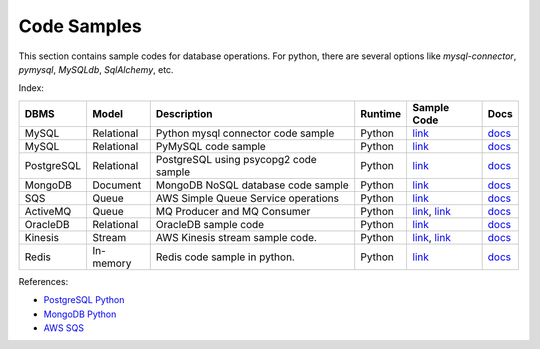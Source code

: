 ============
Code Samples
============

This section contains sample codes for database operations. For python, there are several options like `mysql-connector`, `pymysql`, `MySQLdb`, `SqlAlchemy`, etc.

Index:

+------------+------------+---------------------------------------+---------+-------------------------------------------------------------------+---------------------------------------------------------------------------------------+
| DBMS       | Model      | Description                           | Runtime | Sample Code                                                       | Docs                                                                                  |
+============+============+=======================================+=========+===================================================================+=======================================================================================+
| MySQL      | Relational | Python mysql connector code sample    | Python  | `link <mysql_connector_sample.py>`__                              | `docs <https://dev.mysql.com/doc/>`__                                                 |
+------------+------------+---------------------------------------+---------+-------------------------------------------------------------------+---------------------------------------------------------------------------------------+
| MySQL      | Relational | PyMySQL code sample                   | Python  | `link <pymysql_sample.py>`__                                      | `docs <https://dev.mysql.com/doc/>`__                                                 |
+------------+------------+---------------------------------------+---------+-------------------------------------------------------------------+---------------------------------------------------------------------------------------+
| PostgreSQL | Relational | PostgreSQL using psycopg2 code sample | Python  | `link <postgresql.py>`__                                          | `docs <https://www.postgresql.org/docs/>`__                                           |
+------------+------------+---------------------------------------+---------+-------------------------------------------------------------------+---------------------------------------------------------------------------------------+
| MongoDB    | Document   | MongoDB NoSQL database code sample    | Python  | `link <mongo.py>`__                                               | `docs <https://docs.mongodb.com/>`__                                                  |
+------------+------------+---------------------------------------+---------+-------------------------------------------------------------------+---------------------------------------------------------------------------------------+
| SQS        | Queue      | AWS Simple Queue Service operations   | Python  | `link <sqs.py>`__                                                 | `docs <https://docs.aws.amazon.com/sqs/index.html>`__                                 |
+------------+------------+---------------------------------------+---------+-------------------------------------------------------------------+---------------------------------------------------------------------------------------+
| ActiveMQ   | Queue      | MQ Producer and MQ Consumer           | Python  | `link <mq_producer.py>`_, `link <mq_consumer.py>`_                | `docs <https://activemq.apache.org/getting-started.html>`__                           |
+------------+------------+---------------------------------------+---------+-------------------------------------------------------------------+---------------------------------------------------------------------------------------+
| OracleDB   | Relational | OracleDB sample code                  | Python  | `link <oracledb.py>`_                                             | `docs <https://cx-oracle.readthedocs.io/en/latest/index.html>`__                      |
+------------+------------+---------------------------------------+---------+-------------------------------------------------------------------+---------------------------------------------------------------------------------------+
| Kinesis    | Stream     | AWS Kinesis stream sample code.       | Python  | `link <kinesis_producer.py>`_, `link <kinesis_consumer.py>`_      | `docs <https://docs.aws.amazon.com/streams/latest/dev/introduction.html>`__           |
+------------+------------+---------------------------------------+---------+-------------------------------------------------------------------+---------------------------------------------------------------------------------------+
| Redis      | In-memory  | Redis code sample in python.          | Python  | `link <redis_python.py>`_                                         | `docs <https://redis.io/documentation>`__                                             |
+------------+------------+---------------------------------------+---------+-------------------------------------------------------------------+---------------------------------------------------------------------------------------+

References:

* `PostgreSQL Python <http://www.postgresqltutorial.com/postgresql-python/>`__
* `MongoDB Python <https://www.w3schools.com/python/python_mongodb_getstarted.asp>`__
* `AWS SQS <https://boto3.amazonaws.com/v1/documentation/api/latest/reference/services/sqs.html>`__